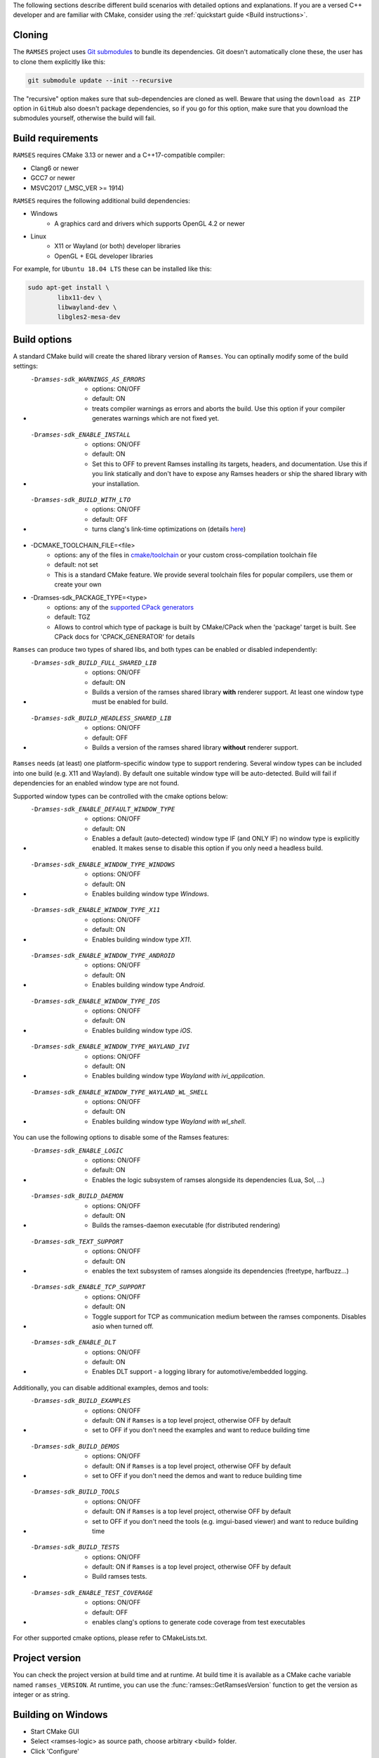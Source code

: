 ..
    -------------------------------------------------------------------------
    Copyright (C) 2020 BMW AG
    -------------------------------------------------------------------------
    This Source Code Form is subject to the terms of the Mozilla Public
    License, v. 2.0. If a copy of the MPL was not distributed with this
    file, You can obtain one at https://mozilla.org/MPL/2.0/.
    -------------------------------------------------------------------------

.. _build-instructions:

The following sections describe different build scenarios with detailed
options and explanations. If you are a versed C++ developer and are familiar
with CMake, consider using the :ref:`quickstart guide <Build instructions>`.

========================================
Cloning
========================================

The ``RAMSES`` project uses `Git submodules <https://git-scm.com/book/en/v2/Git-Tools-Submodules>`_
to bundle its dependencies. Git doesn't automatically
clone these, the user has to clone them explicitly like this:

.. code-block:: bash

    git submodule update --init --recursive

The "recursive" option makes sure that sub-dependencies are cloned as well. Beware that using
the ``download as ZIP`` option in ``GitHub`` also doesn't package dependencies, so if you go for
this option, make sure that you download the submodules yourself, otherwise the build will fail.

========================================
Build requirements
========================================

``RAMSES`` requires CMake 3.13 or newer and a C++17-compatible compiler:

* Clang6 or newer
* GCC7 or newer
* MSVC2017 (_MSC_VER >= 1914)

``RAMSES`` requires the following
additional build dependencies:

* Windows
    * A graphics card and drivers which supports OpenGL 4.2 or newer
* Linux
    * X11 or Wayland (or both) developer libraries
    * OpenGL + EGL developer libraries

For example, for ``Ubuntu 18.04 LTS`` these can be installed like this:

.. code-block:: bash

    sudo apt-get install \
            libx11-dev \
            libwayland-dev \
            libgles2-mesa-dev

========================================
Build options
========================================

A standard CMake build will create the shared library version of ``Ramses``. You can optinally
modify some of the build settings:


* -Dramses-sdk_WARNINGS_AS_ERRORS
    * options: ON/OFF
    * default: ON
    * treats compiler warnings as errors and aborts the build. Use this option if your compiler generates warnings which are not fixed yet.

* -Dramses-sdk_ENABLE_INSTALL
    * options: ON/OFF
    * default: ON
    * Set this to OFF to prevent Ramses installing its targets, headers, and documentation. Use this if you link statically and don't
      have to expose any Ramses headers or ship the shared library with your installation.

* -Dramses-sdk_BUILD_WITH_LTO
    * options: ON/OFF
    * default: OFF
    * turns clang's link-time optimizations on (details `here <https://llvm.org/docs/LinkTimeOptimization.html>`_)

* -DCMAKE_TOOLCHAIN_FILE=<file>
    * options: any of the files in `cmake/toolchain <https://github.com/bmwcarit/ramses/tree/master/cmake/toolchain>`_ or your custom cross-compilation toolchain file
    * default: not set
    * This is a standard CMake feature. We provide several toolchain files for popular compilers, use them or create your own

* -Dramses-sdk_PACKAGE_TYPE=<type>
    * options: any of the `supported CPack generators <https://cmake.org/cmake/help/latest/manual/cpack-generators.7.html>`_
    * default: TGZ
    * Allows to control which type of package is built by CMake/CPack when the 'package' target is built. See CPack docs for 'CPACK_GENERATOR' for details


``Ramses`` can produce two types of shared libs, and both types can be enabled or disabled independently:

* -Dramses-sdk_BUILD_FULL_SHARED_LIB
    * options: ON/OFF
    * default: ON
    * Builds a version of the ramses shared library **with** renderer support. At least one window type must be enabled for build.

* -Dramses-sdk_BUILD_HEADLESS_SHARED_LIB
    * options: ON/OFF
    * default: OFF
    * Builds a version of the ramses shared library **without** renderer support.


``Ramses`` needs (at least) one platform-specific window type to support rendering. Several window types can be included into one build (e.g. X11 and Wayland). By default one suitable window type will be auto-detected.
Build will fail if dependencies for an enabled window type are not found.

Supported window types can be controlled with the cmake options below:

* -Dramses-sdk_ENABLE_DEFAULT_WINDOW_TYPE
    * options: ON/OFF
    * default: ON
    * Enables a default (auto-detected) window type IF (and ONLY IF) no window type is explicitly enabled. It makes sense to disable this option if you only need a headless build.

* -Dramses-sdk_ENABLE_WINDOW_TYPE_WINDOWS
    * options: ON/OFF
    * default: ON
    * Enables building window type *Windows*.

* -Dramses-sdk_ENABLE_WINDOW_TYPE_X11
    * options: ON/OFF
    * default: ON
    * Enables building window type *X11*.

* -Dramses-sdk_ENABLE_WINDOW_TYPE_ANDROID
    * options: ON/OFF
    * default: ON
    * Enables building window type *Android*.

* -Dramses-sdk_ENABLE_WINDOW_TYPE_IOS
    * options: ON/OFF
    * default: ON
    * Enables building window type *iOS*.

* -Dramses-sdk_ENABLE_WINDOW_TYPE_WAYLAND_IVI
    * options: ON/OFF
    * default: ON
    * Enables building window type *Wayland with ivi_application*.

* -Dramses-sdk_ENABLE_WINDOW_TYPE_WAYLAND_WL_SHELL
    * options: ON/OFF
    * default: ON
    * Enables building window type *Wayland with wl_shell*.


You can use the following options to disable some of the Ramses features:

* -Dramses-sdk_ENABLE_LOGIC
    * options: ON/OFF
    * default: ON
    * Enables the logic subsystem of ramses alongside its dependencies (Lua, Sol, ...)

* -Dramses-sdk_BUILD_DAEMON
    * options: ON/OFF
    * default: ON
    * Builds the ramses-daemon executable (for distributed rendering)

* -Dramses-sdk_TEXT_SUPPORT
    * options: ON/OFF
    * default: ON
    * enables the text subsystem of ramses alongside its dependencies (freetype, harfbuzz...)

* -Dramses-sdk_ENABLE_TCP_SUPPORT
    * options: ON/OFF
    * default: ON
    * Toggle support for TCP as communication medium between the ramses components. Disables asio when turned off.

* -Dramses-sdk_ENABLE_DLT
    * options: ON/OFF
    * default: ON
    * Enables DLT support - a logging library for automotive/embedded logging.

Additionally, you can disable additional examples, demos and tools:

* -Dramses-sdk_BUILD_EXAMPLES
    * options: ON/OFF
    * default: ON if ``Ramses`` is a top level project, otherwise OFF by default
    * set to OFF if you don't need the examples and want to reduce building time

* -Dramses-sdk_BUILD_DEMOS
    * options: ON/OFF
    * default: ON if ``Ramses`` is a top level project, otherwise OFF by default
    * set to OFF if you don't need the demos and want to reduce building time

* -Dramses-sdk_BUILD_TOOLS
    * options: ON/OFF
    * default: ON if ``Ramses`` is a top level project, otherwise OFF by default
    * set to OFF if you don't need the tools (e.g. imgui-based viewer) and want to reduce building time

* -Dramses-sdk_BUILD_TESTS
    * options: ON/OFF
    * default: ON if ``Ramses`` is a top level project, otherwise OFF by default
    * Build ramses tests.

* -Dramses-sdk_ENABLE_TEST_COVERAGE
    * options: ON/OFF
    * default: OFF
    * enables clang's options to generate code coverage from test executables


For other supported cmake options, please refer to CMakeLists.txt.


=======================================
Project version
=======================================

You can check the project version at build time and at runtime. At build time it is available
as a CMake cache variable named ``ramses_VERSION``. At runtime, you can use the
:func:`ramses::GetRamsesVersion` function to get the version as integer or as string.

========================================
Building on Windows
========================================

- Start CMake GUI
- Select <ramses-logic> as source path, choose arbitrary <build> folder.
- Click 'Configure'
- Optionally, set some of the options above
- Click 'Generate'
- Open solution in Visual Studio


========================================
Building on Linux natively
========================================

Assuming you have met the :ref:`build requirements`, you can build ``RAMSES`` like this:

.. code-block:: bash

    cd <ramses-src>
    mkdir build && cd build
    export OPTIONS="-Dramses-sdk_OPTION_1=ON ..." # see above for a list of options
    cmake $OPTIONS ../
    make


